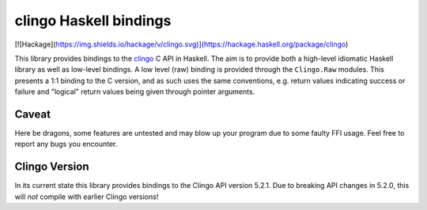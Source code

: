 clingo Haskell bindings
=======================

[![Hackage](https://img.shields.io/hackage/v/clingo.svg)](https://hackage.haskell.org/package/clingo)

This library provides bindings to the clingo_ C API in Haskell. The aim is to
provide both a high-level idiomatic Haskell library as well as low-level
bindings. A low level (raw) binding is provided through the ``Clingo.Raw``
modules. This presents a 1:1 binding to the C version, and as such uses the same
conventions, e.g. return values indicating success or failure and "logical"
return values being given through pointer arguments.

.. _clingo: https://github.com/potassco/clingo

Caveat
------

Here be dragons, some features are untested and may blow up your program due to
some faulty FFI usage. Feel free to report any bugs you encounter.

Clingo Version
--------------

In its current state this library provides bindings to the Clingo API version
5.2.1. Due to breaking API changes in 5.2.0, this will *not* compile with
earlier Clingo versions!
